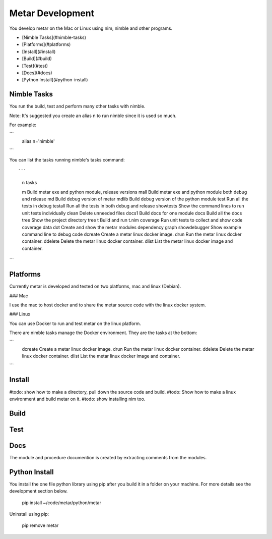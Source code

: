 =================
Metar Development
=================

You develop metar on the Mac or Linux using nim, nimble and other programs.

* [Nimble Tasks](#nimble-tasks)
* [Platforms](#platforms)
* [Install](#install)
* [Build](#build)
* [Test](#test)
* [Docs](#docs)
* [Python Install](#python-install)

Nimble Tasks
=================

You run the build, test and perform many other tasks with nimble.

Note: It's suggested you create an alias n to run nimble since it
is used so much.

For example:

```
  alias n='nimble'
```

You can list the tasks running nimble's tasks command::

```
  n tasks

  m            Build metar exe and python module, release versions
  mall         Build metar exe and python module both debug and release
  md           Build debug version of metar
  mdlib        Build debug version of the python module
  test         Run all the tests in debug
  testall      Run all the tests in both debug and release
  showtests    Show the command lines to run unit tests individually
  clean        Delete unneeded files
  docs1        Build docs for one module
  docs         Build all the docs
  tree         Show the project directory tree
  t            Build and run t.nim
  coverage     Run unit tests to collect and show code coverage data
  dot          Create and show the metar modules dependency graph
  showdebugger Show example command line to debug code
  dcreate      Create a metar linux docker image.
  drun         Run the metar linux docker container.
  ddelete      Delete the metar linux docker container.
  dlist        List the metar linux docker image and container.
```

Platforms
=================

Currently metar is developed and tested on two platforms, mac and
linux (Debian).

### Mac

I use the mac to host docker and to share the metar source code
with the linux docker system.

### Linux

You can use Docker to run and test metar on the linux platform.

There are nimble tasks manage the Docker environment. They are
the tasks at the bottom:

```
  dcreate      Create a metar linux docker image.
  drun         Run the metar linux docker container.
  ddelete      Delete the metar linux docker container.
  dlist        List the metar linux docker image and container.
```

Install
=================

#todo: show how to make a directory, pull down the source code and
build.
#todo: Show how to make a linux environment and build metar on it.
#todo: show installing nim too.

Build
=================

Test
=================

Docs
=================

The module and procedure documention is created by extracting
comments from the modules.

Python Install
=================

You install the one file python library using pip
after you build it in a folder on your machine.
For more details see the development section below.

  pip install ~/code/metar/python/metar

Uninstall using pip:

  pip remove metar

